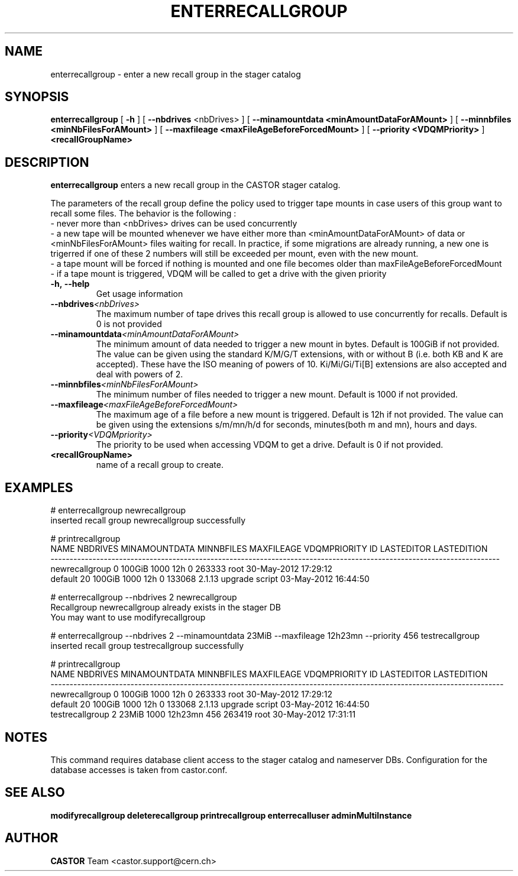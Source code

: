 .TH ENTERRECALLGROUP 1 "2011" CASTOR "stager catalog administrative commands"
.SH NAME
enterrecallgroup \- enter a new recall group in the stager catalog
.SH SYNOPSIS
.B enterrecallgroup
[
.BI -h
]
[
.BI --nbdrives
<nbDrives>
]
[
.BI --minamountdata
.B <minAmountDataForAMount>
]
[
.BI --minnbfiles
.B <minNbFilesForAMount>
]
[
.BI --maxfileage
.B <maxFileAgeBeforeForcedMount>
]
[
.BI --priority
.B <VDQMPriority>
]
.BI <recallGroupName>
.SH DESCRIPTION
.B enterrecallgroup
enters a new recall group in the CASTOR stager catalog.

The parameters of the recall group define the policy used to trigger tape mounts in case users of this group want to recall some files.
The behavior is the following :
  - never more than <nbDrives> drives can be used concurrently
  - a new tape will be mounted whenever we have either more than <minAmountDataForAMount> of data or <minNbFilesForAMount> files waiting for recall. In practice, if some migrations are already running, a new one is trigerred if one of these 2 numbers will still be exceeded per mount, even with the new mount.
  - a tape mount will be forced if nothing is mounted and one file becomes older than maxFileAgeBeforeForcedMount
  - if a tape mount is triggered, VDQM will be called to get a drive with the given priority
.TP
.BI \-h,\ \-\-help
Get usage information
.TP
.BI \-\-nbdrives <nbDrives>
The maximum number of tape drives this recall group is allowed to use concurrently
for recalls. Default is 0 is not provided
.TP
.BI \-\-minamountdata <minAmountDataForAMount>
The minimum amount of data needed to trigger a new mount in bytes. Default is 100GiB if not provided.
The value can be given using the standard K/M/G/T extensions, with or without B (i.e. both KB and K are accepted).
These have the ISO meaning of powers of 10. Ki/Mi/Gi/Ti[B] extensions are also accepted and deal with powers of 2.
.TP
.BI \-\-minnbfiles <minNbFilesForAMount>
The minimum number of files needed to trigger a new mount. Default is 1000 if not provided.
.TP
.BI \-\-maxfileage <maxFileAgeBeforeForcedMount>
The maximum age of a file before a new mount is triggered. Default is 12h if not provided.
The value can be given using the extensions s/m/mn/h/d for seconds, minutes(both m and mn), hours and days.
.TP
.BI \-\-priority <VDQMpriority>
The priority to be used when accessing VDQM to get a drive. Default is 0 if not provided.
.TP
.BI <recallGroupName>
name of a recall group to create.

.SH EXAMPLES
.nf
.ft CW
# enterrecallgroup newrecallgroup
inserted recall group newrecallgroup successfully

# printrecallgroup
          NAME NBDRIVES MINAMOUNTDATA MINNBFILES MAXFILEAGE VDQMPRIORITY     ID            LASTEDITOR          LASTEDITION
----------------------------------------------------------------------------------------------------------------------
newrecallgroup        0        100GiB       1000        12h            0 263333                  root 30-May-2012 17:29:12
       default       20        100GiB       1000        12h            0 133068 2.1.13 upgrade script 03-May-2012 16:44:50

# enterrecallgroup --nbdrives 2 newrecallgroup
Recallgroup newrecallgroup already exists in the stager DB
You may want to use modifyrecallgroup

# enterrecallgroup --nbdrives 2 --minamountdata 23MiB --maxfileage 12h23mn --priority 456 testrecallgroup
inserted recall group testrecallgroup successfully

# printrecallgroup
           NAME NBDRIVES MINAMOUNTDATA MINNBFILES MAXFILEAGE VDQMPRIORITY     ID            LASTEDITOR          LASTEDITION
-----------------------------------------------------------------------------------------------------------------------
 newrecallgroup        0        100GiB       1000        12h            0 263333                  root 30-May-2012 17:29:12
        default       20        100GiB       1000        12h            0 133068 2.1.13 upgrade script 03-May-2012 16:44:50
testrecallgroup        2         23MiB       1000    12h23mn          456 263419                  root 30-May-2012 17:31:11

.SH NOTES
This command requires database client access to the stager catalog and nameserver DBs.
Configuration for the database accesses is taken from castor.conf.

.SH SEE ALSO
.BR modifyrecallgroup
.BR deleterecallgroup
.BR printrecallgroup
.BR enterrecalluser
.BR adminMultiInstance

.SH AUTHOR
\fBCASTOR\fP Team <castor.support@cern.ch>

